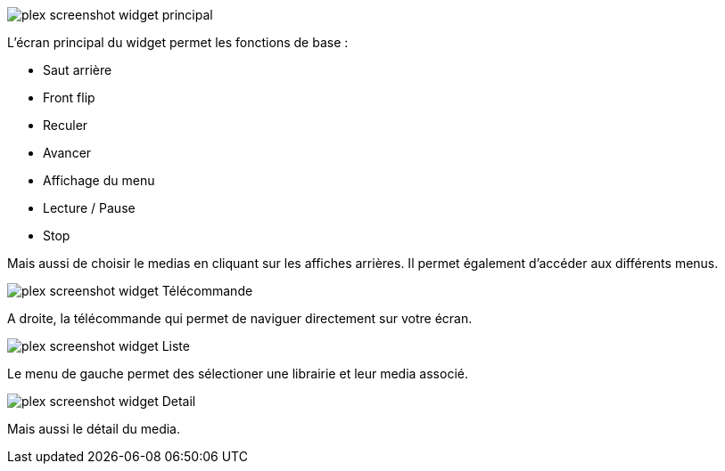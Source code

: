 image::../images/plex_screenshot_widget_principal.jpg[]
L'écran principal du widget permet les fonctions de base :

* Saut arrière
* Front flip
* Reculer
* Avancer
* Affichage du menu
* Lecture / Pause 
* Stop

Mais aussi de choisir le medias en cliquant sur les affiches arrières.
Il permet également d'accéder aux différents menus.

image::../images/plex_screenshot_widget_Télécommande.jpg[]
A droite, la télécommande qui permet de naviguer directement sur votre écran.

image::../images/plex_screenshot_widget_Liste.jpg[]
Le menu de gauche permet des sélectioner une librairie et leur media associé.

image::../images/plex_screenshot_widget_Detail.jpg[]
Mais aussi le détail du media.
